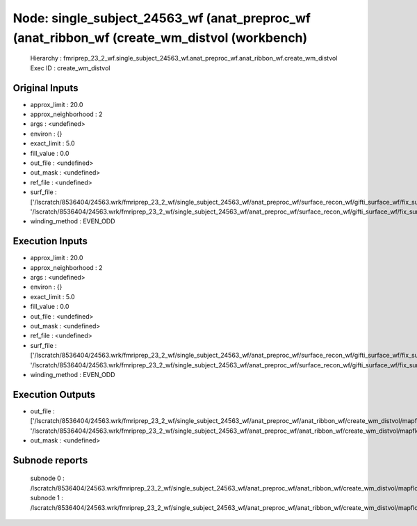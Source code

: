Node: single_subject_24563_wf (anat_preproc_wf (anat_ribbon_wf (create_wm_distvol (workbench)
=============================================================================================


 Hierarchy : fmriprep_23_2_wf.single_subject_24563_wf.anat_preproc_wf.anat_ribbon_wf.create_wm_distvol
 Exec ID : create_wm_distvol


Original Inputs
---------------


* approx_limit : 20.0
* approx_neighborhood : 2
* args : <undefined>
* environ : {}
* exact_limit : 5.0
* fill_value : 0.0
* out_file : <undefined>
* out_mask : <undefined>
* ref_file : <undefined>
* surf_file : ['/lscratch/8536404/24563.wrk/fmriprep_23_2_wf/single_subject_24563_wf/anat_preproc_wf/surface_recon_wf/gifti_surface_wf/fix_surfs/mapflow/_fix_surfs0/lh.white_converted.gii', '/lscratch/8536404/24563.wrk/fmriprep_23_2_wf/single_subject_24563_wf/anat_preproc_wf/surface_recon_wf/gifti_surface_wf/fix_surfs/mapflow/_fix_surfs1/rh.white_converted.gii']
* winding_method : EVEN_ODD


Execution Inputs
----------------


* approx_limit : 20.0
* approx_neighborhood : 2
* args : <undefined>
* environ : {}
* exact_limit : 5.0
* fill_value : 0.0
* out_file : <undefined>
* out_mask : <undefined>
* ref_file : <undefined>
* surf_file : ['/lscratch/8536404/24563.wrk/fmriprep_23_2_wf/single_subject_24563_wf/anat_preproc_wf/surface_recon_wf/gifti_surface_wf/fix_surfs/mapflow/_fix_surfs0/lh.white_converted.gii', '/lscratch/8536404/24563.wrk/fmriprep_23_2_wf/single_subject_24563_wf/anat_preproc_wf/surface_recon_wf/gifti_surface_wf/fix_surfs/mapflow/_fix_surfs1/rh.white_converted.gii']
* winding_method : EVEN_ODD


Execution Outputs
-----------------


* out_file : ['/lscratch/8536404/24563.wrk/fmriprep_23_2_wf/single_subject_24563_wf/anat_preproc_wf/anat_ribbon_wf/create_wm_distvol/mapflow/_create_wm_distvol0/lh.white_converted_distvol.nii.gz', '/lscratch/8536404/24563.wrk/fmriprep_23_2_wf/single_subject_24563_wf/anat_preproc_wf/anat_ribbon_wf/create_wm_distvol/mapflow/_create_wm_distvol1/rh.white_converted_distvol.nii.gz']
* out_mask : <undefined>


Subnode reports
---------------


 subnode 0 : /lscratch/8536404/24563.wrk/fmriprep_23_2_wf/single_subject_24563_wf/anat_preproc_wf/anat_ribbon_wf/create_wm_distvol/mapflow/_create_wm_distvol0/_report/report.rst
 subnode 1 : /lscratch/8536404/24563.wrk/fmriprep_23_2_wf/single_subject_24563_wf/anat_preproc_wf/anat_ribbon_wf/create_wm_distvol/mapflow/_create_wm_distvol1/_report/report.rst

